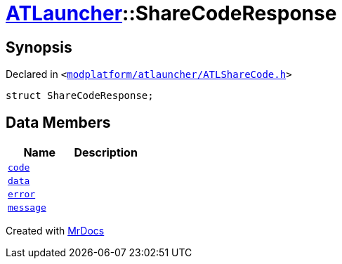 [#ATLauncher-ShareCodeResponse]
= xref:ATLauncher.adoc[ATLauncher]::ShareCodeResponse
:relfileprefix: ../
:mrdocs:


== Synopsis

Declared in `&lt;https://github.com/PrismLauncher/PrismLauncher/blob/develop/launcher/modplatform/atlauncher/ATLShareCode.h#L38[modplatform&sol;atlauncher&sol;ATLShareCode&period;h]&gt;`

[source,cpp,subs="verbatim,replacements,macros,-callouts"]
----
struct ShareCodeResponse;
----

== Data Members
[cols=2]
|===
| Name | Description 

| xref:ATLauncher/ShareCodeResponse/code.adoc[`code`] 
| 

| xref:ATLauncher/ShareCodeResponse/data.adoc[`data`] 
| 

| xref:ATLauncher/ShareCodeResponse/error.adoc[`error`] 
| 

| xref:ATLauncher/ShareCodeResponse/message.adoc[`message`] 
| 

|===





[.small]#Created with https://www.mrdocs.com[MrDocs]#
